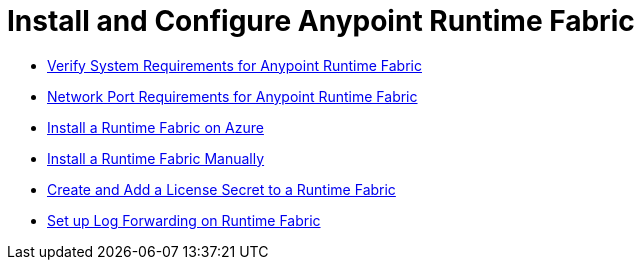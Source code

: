 = Install and Configure Anypoint Runtime Fabric

* link:/anypoint-runtime-fabric/v/1.0/install-sys-reqs[Verify System Requirements for Anypoint Runtime Fabric]
* link:/anypoint-runtime-fabric/v/1.0/install-port-reqs[Network Port Requirements for Anypoint Runtime Fabric]
//* link:/anypoint-runtime-fabric/v/1.0/install-aws[Install a Runtime Fabric on AWS]
* link:/anypoint-runtime-fabric/v/1.0/install-azure[Install a Runtime Fabric on Azure]
* link:/anypoint-runtime-fabric/v/1.0/install-manual[Install a Runtime Fabric Manually]
* link:/anypoint-runtime-fabric/v/1.0/install-add-license[Create and Add a License Secret to a Runtime Fabric]
* link:/anypoint-runtime-fabric/v/1.0/configure-log-forwarding[Set up Log Forwarding on Runtime Fabric]
//* Configure alerts for Runtime Fabric
//* Associate environments to Runtime Fabric

